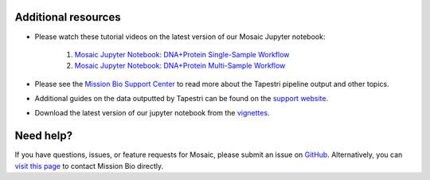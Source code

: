 .. _help:

Additional resources
--------------------
- Please watch these tutorial videos on the latest version of our Mosaic Jupyter notebook:

    1. `Mosaic Jupyter Notebook: DNA+Protein Single-Sample Workflow <https://support.missionbio.com/hc/en-us/articles/24861780667287-Mosaic-Jupyter-Notebook-DNA-Protein-Single-Sample-Workflow>`_
    2. `Mosaic Jupyter Notebook: DNA+Protein Multi-Sample Workflow <https://support.missionbio.com/hc/en-us/articles/24861801226263-Mosaic-Jupyter-Notebook-DNA-Protein-Multi-Sample-Workflow>`_

- Please see the `Mission Bio Support Center <https://support.missionbio.com/hc/>`_ to read more about the Tapestri pipeline output and other topics.
- Additional guides on the data outputted by Tapestri can be found on the `support website <https://support.missionbio.com/hc/en-us/articles/360053187154>`_.
- Download the latest version of our jupyter notebook from the `vignettes <https://missionbio.github.io/mosaic/manual/vignettes.html>`_.


Need help?
----------
If you have questions, issues, or feature requests for Mosaic, please submit an issue on `GitHub <https://github.com/MissionBio/mosaic/issues>`_.
Alternatively, you can `visit this page <https://support.missionbio.com/hc/en-us/articles/360042252374-Need-Technical-Support->`_
to contact Mission Bio directly.
